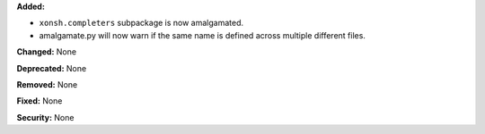 **Added:**

* ``xonsh.completers`` subpackage is now amalgamated.
* amalgamate.py will now warn if the same name is defined across multiple
  different files.

**Changed:** None

**Deprecated:** None

**Removed:** None

**Fixed:** None

**Security:** None
